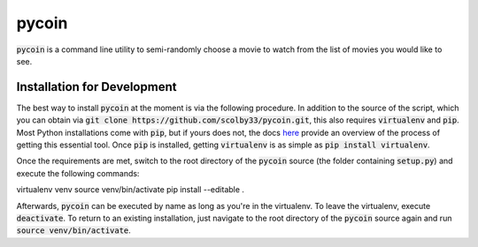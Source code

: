 pycoin
======

:code:`pycoin` is a command line utility to semi-randomly choose a movie to watch from the list of movies you would like to see.

Installation for Development
----------------------------

The best way to install :code:`pycoin` at the moment is via the following procedure. In addition to the source of the script, which you can obtain via :code:`git clone https://github.com/scolby33/pycoin.git`, this also requires :code:`virtualenv` and :code:`pip`. Most Python installations come with :code:`pip`, but if yours does not, the docs `here <https://pip.pypa.io/en/stable/installing/>`_ provide an overview of the process of getting this essential tool. Once :code:`pip` is installed, getting :code:`virtualenv` is as simple as :code:`pip install virtualenv`.

Once the requirements are met, switch to the root directory of the :code:`pycoin` source (the folder containing :code:`setup.py`) and execute the following commands::

virtualenv venv
source venv/bin/activate
pip install --editable .

Afterwards, :code:`pycoin` can be executed by name as long as you're in the virtualenv. To leave the virtualenv, execute :code:`deactivate`. To return to an existing installation, just navigate to the root directory of the :code:`pycoin` source again and run :code:`source venv/bin/activate`.
